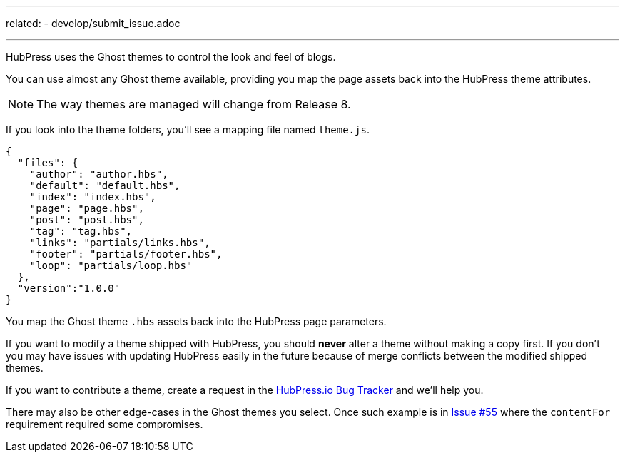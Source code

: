 ---
related:
    - develop/submit_issue.adoc
    
---

HubPress uses the Ghost themes to control the look and feel of blogs.

You can use almost any Ghost theme available, providing you map the page assets back into the HubPress theme attributes.

NOTE: The way themes are managed will change from Release 8.

If you look into the theme folders, you'll see a mapping file named `theme.js`.

[source,json]
----
{
  "files": {
    "author": "author.hbs",
    "default": "default.hbs",
    "index": "index.hbs",
    "page": "page.hbs",
    "post": "post.hbs",
    "tag": "tag.hbs",
    "links": "partials/links.hbs",
    "footer": "partials/footer.hbs",
    "loop": "partials/loop.hbs"
  },
  "version":"1.0.0"
}
----

You map the Ghost theme `.hbs` assets back into the HubPress page parameters.

If you want to modify a theme shipped with HubPress, you should *never* alter a theme without making a copy first.
If you don't you may have issues with updating HubPress easily in the future because of merge conflicts between the modified shipped themes.

If you want to contribute a theme, create a request in the https://github.com/HubPress/hubpress.io/issues[HubPress.io Bug Tracker] and we'll help you.

There may also be other edge-cases in the Ghost themes you select. Once such example is in https://github.com/HubPress/hubpress.io/issues/55[Issue #55] where the `contentFor` requirement required some compromises.
